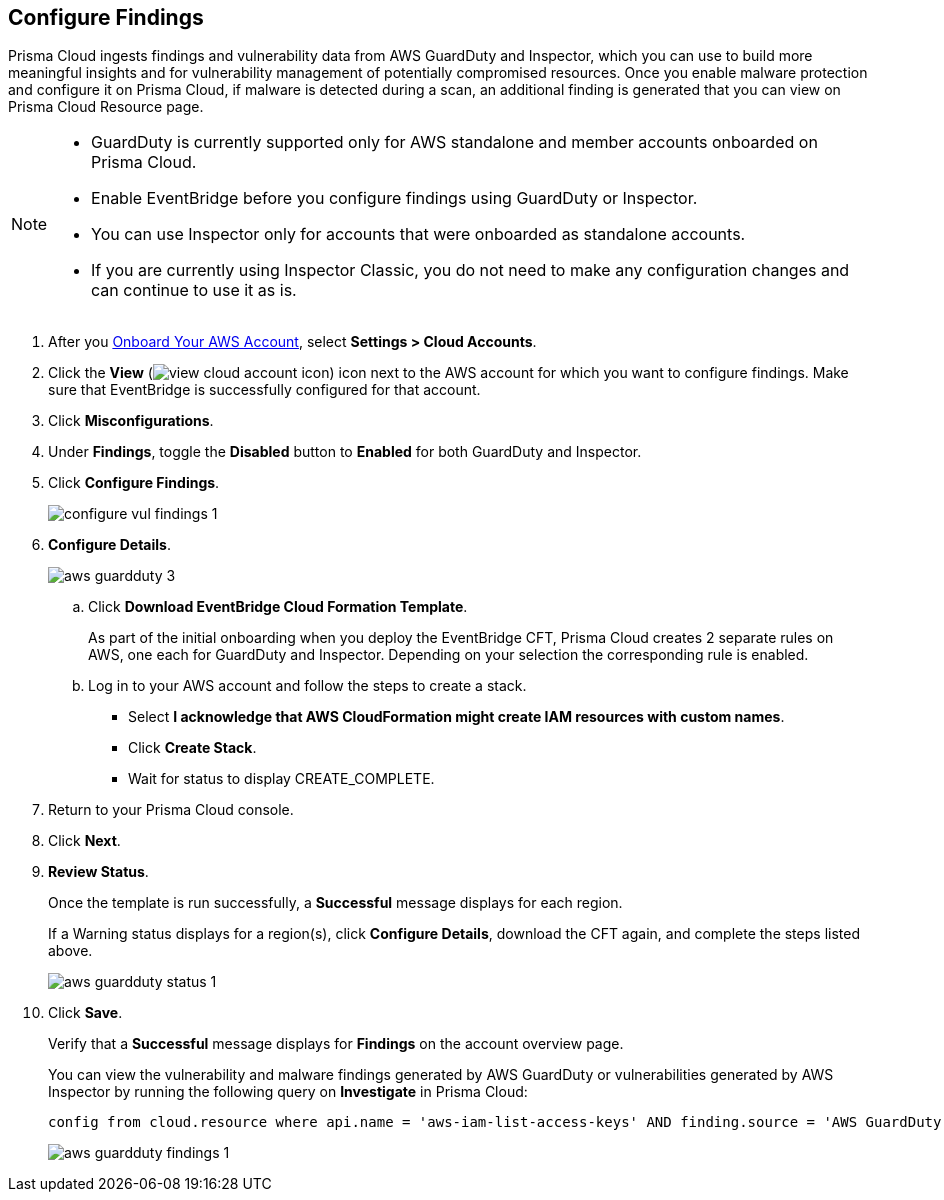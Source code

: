 :topic_type: task
[.task]
== Configure Findings

Prisma Cloud ingests findings and vulnerability data from AWS GuardDuty and Inspector, which you can use to build more meaningful insights and for vulnerability management of potentially compromised resources. Once you enable malware protection and configure it on Prisma Cloud, if malware is detected during a scan, an additional finding is generated that you can view on Prisma Cloud Resource page.

[NOTE]
====
* GuardDuty is currently supported only for AWS standalone and member accounts onboarded on Prisma Cloud.
* Enable EventBridge before you configure findings using GuardDuty or Inspector. 
* You can use Inspector only for accounts that were onboarded as standalone accounts.
* If you are currently using Inspector Classic, you do not need to make any configuration changes and can continue to use it as is.
====

[.procedure]
. After you xref:onboard-aws-account.adoc[Onboard Your AWS Account], select *Settings > Cloud Accounts*. 

. Click the *View* (image:view-cloud-account-icon.png[scale=60]) icon next to the AWS account for which you want to configure findings. Make sure that EventBridge is successfully configured for that account. 

. Click *Misconfigurations*.

. Under *Findings*, toggle the *Disabled* button to *Enabled* for both GuardDuty and Inspector.

. Click *Configure Findings*. 
+
image::configure-vul-findings-1.png[scale=30]

. *Configure Details*. 
+
image::aws-guardduty-3.png[scale=30]

.. Click *Download EventBridge Cloud Formation Template*.
+
As part of the initial onboarding when you deploy the EventBridge CFT, Prisma Cloud creates 2 separate rules on AWS, one each for GuardDuty and Inspector. Depending on your selection the corresponding rule is enabled. 

.. Log in to your AWS account and follow the steps to create a stack.
+
* Select *I acknowledge that AWS CloudFormation might create IAM resources with custom names*.
* Click *Create Stack*.
* Wait for status to display CREATE_COMPLETE.

. Return to your Prisma Cloud console.

. Click *Next*.

. *Review Status*.
+
Once the template is run successfully, a *Successful* message displays for each region. 
+
If a Warning status displays for a region(s), click *Configure Details*, download the CFT again, and complete the steps listed above.
+
image::aws-guardduty-status-1.png[scale=30]

. Click *Save*. 
+
Verify that a *Successful* message displays for *Findings* on the account overview page.
+
You can view the vulnerability and malware findings generated by AWS GuardDuty or vulnerabilities generated by AWS Inspector by running the following query on *Investigate* in Prisma Cloud:
+
----
config from cloud.resource where api.name = 'aws-iam-list-access-keys' AND finding.source = 'AWS GuardDuty'
----
+
image::aws-guardduty-findings-1.png[scale=30]
